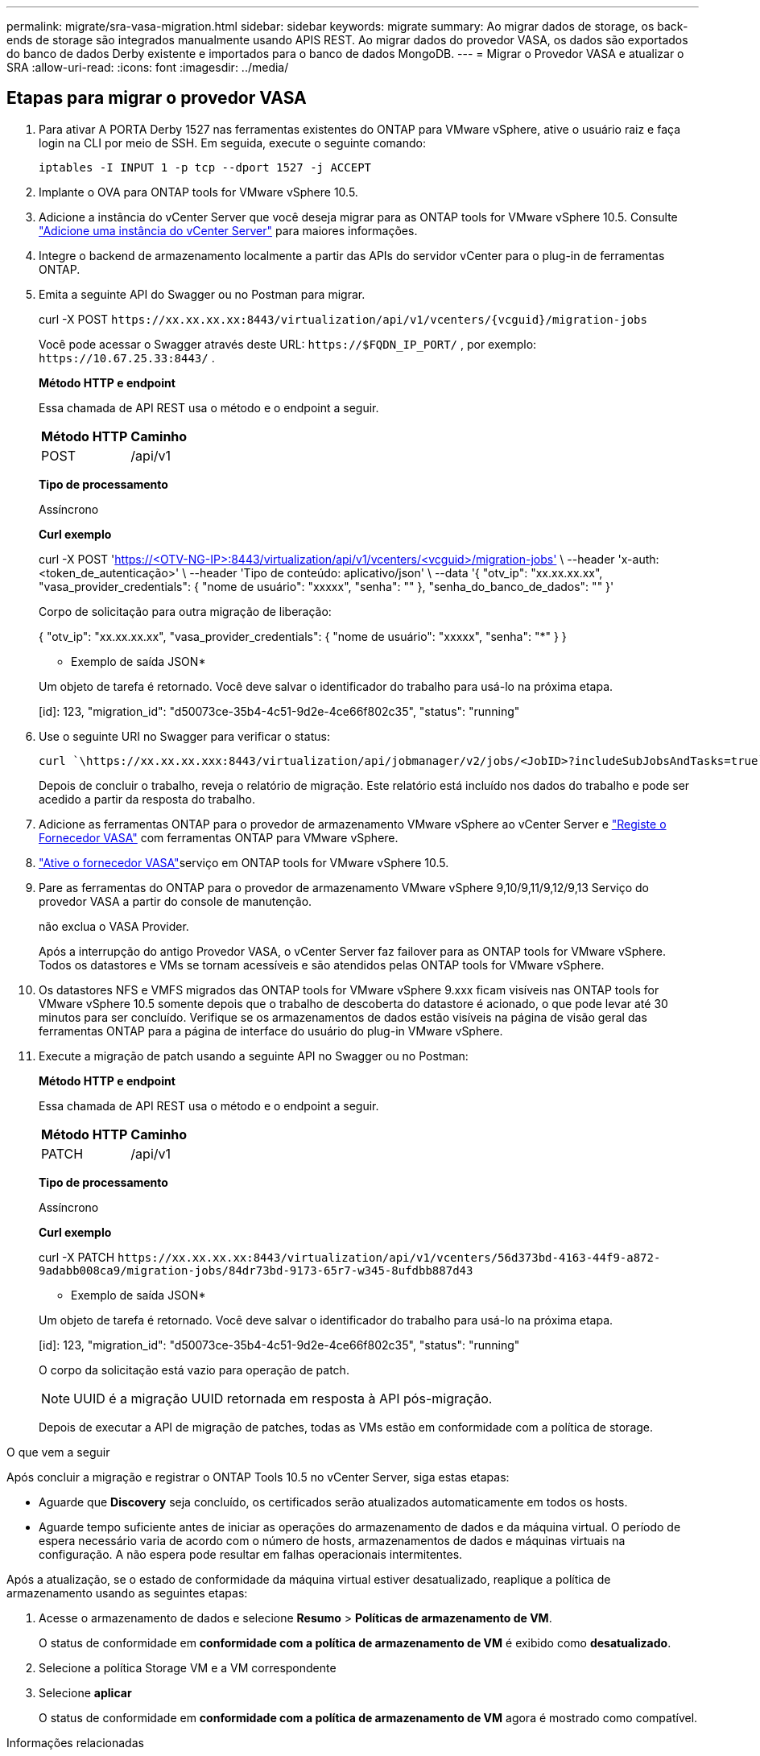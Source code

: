 ---
permalink: migrate/sra-vasa-migration.html 
sidebar: sidebar 
keywords: migrate 
summary: Ao migrar dados de storage, os back-ends de storage são integrados manualmente usando APIS REST. Ao migrar dados do provedor VASA, os dados são exportados do banco de dados Derby existente e importados para o banco de dados MongoDB. 
---
= Migrar o Provedor VASA e atualizar o SRA
:allow-uri-read: 
:icons: font
:imagesdir: ../media/




== Etapas para migrar o provedor VASA

. Para ativar A PORTA Derby 1527 nas ferramentas existentes do ONTAP para VMware vSphere, ative o usuário raiz e faça login na CLI por meio de SSH. Em seguida, execute o seguinte comando:
+
[listing]
----
iptables -I INPUT 1 -p tcp --dport 1527 -j ACCEPT
----
. Implante o OVA para ONTAP tools for VMware vSphere 10.5.
. Adicione a instância do vCenter Server que você deseja migrar para as ONTAP tools for VMware vSphere 10.5. Consulte link:../configure/add-vcenter.html["Adicione uma instância do vCenter Server"] para maiores informações.
. Integre o backend de armazenamento localmente a partir das APIs do servidor vCenter para o plug-in de ferramentas ONTAP.
. Emita a seguinte API do Swagger ou no Postman para migrar.
+
curl -X POST  `\https://xx.xx.xx.xx:8443/virtualization/api/v1/vcenters/{vcguid}/migration-jobs`

+
Você pode acessar o Swagger através deste URL: `\https://$FQDN_IP_PORT/` , por exemplo: `\https://10.67.25.33:8443/` .

+
[]
====
*Método HTTP e endpoint*

Essa chamada de API REST usa o método e o endpoint a seguir.

|===


| *Método HTTP* | *Caminho* 


| POST | /api/v1 
|===
*Tipo de processamento*

Assíncrono

*Curl exemplo*

curl -X POST 'https://<OTV-NG-IP>:8443/virtualization/api/v1/vcenters/<vcguid>/migration-jobs'[] \ --header 'x-auth: <token_de_autenticação>' \ --header 'Tipo de conteúdo: aplicativo/json' \ --data '{ "otv_ip": "xx.xx.xx.xx", "vasa_provider_credentials": { "nome de usuário": "xxxxx", "senha": "******" }, "senha_do_banco_de_dados": "******" }'

Corpo de solicitação para outra migração de liberação:

{ "otv_ip": "xx.xx.xx.xx", "vasa_provider_credentials": { "nome de usuário": "xxxxx", "senha": "*******" } }

* Exemplo de saída JSON*

Um objeto de tarefa é retornado. Você deve salvar o identificador do trabalho para usá-lo na próxima etapa.

[id]: 123, "migration_id": "d50073ce-35b4-4c51-9d2e-4ce66f802c35", "status": "running"

====
. Use o seguinte URI no Swagger para verificar o status:
+
[listing]
----
curl `\https://xx.xx.xx.xxx:8443/virtualization/api/jobmanager/v2/jobs/<JobID>?includeSubJobsAndTasks=true`
----
+
Depois de concluir o trabalho, reveja o relatório de migração. Este relatório está incluído nos dados do trabalho e pode ser acedido a partir da resposta do trabalho.

. Adicione as ferramentas ONTAP para o provedor de armazenamento VMware vSphere ao vCenter Server e link:../configure/registration-process.html["Registe o Fornecedor VASA"] com ferramentas ONTAP para VMware vSphere.
. link:../manage/enable-services.html["Ative o fornecedor VASA"]serviço em ONTAP tools for VMware vSphere 10.5.
. Pare as ferramentas do ONTAP para o provedor de armazenamento VMware vSphere 9,10/9,11/9,12/9,13 Serviço do provedor VASA a partir do console de manutenção.
+
não exclua o VASA Provider.

+
Após a interrupção do antigo Provedor VASA, o vCenter Server faz failover para as ONTAP tools for VMware vSphere. Todos os datastores e VMs se tornam acessíveis e são atendidos pelas ONTAP tools for VMware vSphere.

. Os datastores NFS e VMFS migrados das ONTAP tools for VMware vSphere 9.xxx ficam visíveis nas ONTAP tools for VMware vSphere 10.5 somente depois que o trabalho de descoberta do datastore é acionado, o que pode levar até 30 minutos para ser concluído.  Verifique se os armazenamentos de dados estão visíveis na página de visão geral das ferramentas ONTAP para a página de interface do usuário do plug-in VMware vSphere.
. Execute a migração de patch usando a seguinte API no Swagger ou no Postman:
+
[]
====
*Método HTTP e endpoint*

Essa chamada de API REST usa o método e o endpoint a seguir.

|===


| *Método HTTP* | *Caminho* 


| PATCH | /api/v1 
|===
*Tipo de processamento*

Assíncrono

*Curl exemplo*

curl -X PATCH  `\https://xx.xx.xx.xx:8443/virtualization/api/v1/vcenters/56d373bd-4163-44f9-a872-9adabb008ca9/migration-jobs/84dr73bd-9173-65r7-w345-8ufdbb887d43`

* Exemplo de saída JSON*

Um objeto de tarefa é retornado. Você deve salvar o identificador do trabalho para usá-lo na próxima etapa.

[id]: 123, "migration_id": "d50073ce-35b4-4c51-9d2e-4ce66f802c35", "status": "running"

O corpo da solicitação está vazio para operação de patch.


NOTE: UUID é a migração UUID retornada em resposta à API pós-migração.

Depois de executar a API de migração de patches, todas as VMs estão em conformidade com a política de storage.

====


.O que vem a seguir
Após concluir a migração e registrar o ONTAP Tools 10.5 no vCenter Server, siga estas etapas:

* Aguarde que *Discovery* seja concluído, os certificados serão atualizados automaticamente em todos os hosts.
* Aguarde tempo suficiente antes de iniciar as operações do armazenamento de dados e da máquina virtual. O período de espera necessário varia de acordo com o número de hosts, armazenamentos de dados e máquinas virtuais na configuração. A não espera pode resultar em falhas operacionais intermitentes.


Após a atualização, se o estado de conformidade da máquina virtual estiver desatualizado, reaplique a política de armazenamento usando as seguintes etapas:

. Acesse o armazenamento de dados e selecione *Resumo* > *Políticas de armazenamento de VM*.
+
O status de conformidade em *conformidade com a política de armazenamento de VM* é exibido como *desatualizado*.

. Selecione a política Storage VM e a VM correspondente
. Selecione *aplicar*
+
O status de conformidade em *conformidade com a política de armazenamento de VM* agora é mostrado como compatível.



.Informações relacionadas
* link:../concepts/rbac-learn-about.html["Saiba mais sobre as ferramentas do ONTAP para VMware vSphere 10 RBAC"]
* link:../upgrade/upgrade-ontap-tools.html["Atualização das ONTAP tools for VMware vSphere 10.x para 10.5"]




== Etapas para atualizar o adaptador de replicação de armazenamento (SRA)

.Antes de começar
No plano de recuperação, o site protegido refere-se ao local onde as VMs estão em execução, enquanto o site de recuperação é onde as VMs serão recuperadas. A interface do dispositivo VMware Live Site Recovery exibe o estado do plano de recuperação com detalhes sobre os sites protegidos e de recuperação.  No plano de recuperação, os botões LIMPAR e REPROTEGER são desabilitados, enquanto os botões TESTE e EXECUTAR permanecem habilitados. Isso indica que o site está preparado para recuperação de dados. Antes de migrar o SRA, verifique se um site está no estado protegido e o outro no estado de recuperação.


NOTE: Não inicie a migração se o failover tiver sido concluído, mas a nova proteção estiver pendente.  Certifique-se de que o processo de reproteção seja concluído antes de prosseguir com a migração.  Se um failover de teste estiver em andamento, limpe-o e inicie a migração.

. Siga estas etapas para excluir o adaptador SRA das ferramentas do ONTAP para VMware vSphere 9.xx na recuperação de site da VMware:
+
.. Vá para a página de gerenciamento de configuração do VMware Live Site Recovery
.. Vá para a seção *Storage Replication Adapter*.
.. No menu de elipses, selecione *Reset Configuration*.
.. No menu de elipses, selecione *Delete*.


. Execute estas etapas nos locais de proteção e recuperação.
+
.. link:../manage/enable-services.html["Habilite as ferramentas do ONTAP para os serviços do VMware vSphere"]
.. Configure as ONTAP tools for VMware vSphere 10.5 SRA usando as etapas emlink:../protect/configure-on-srm-appliance.html["Configure o SRA no VMware Live Site Recovery Appliance"] .
.. Na página de interface de usuário do VMware Live Site Recovery, execute as operações *Discover Arrays* e *Discover Devices* e confirme se os dispositivos são exibidos como antes da migração.



